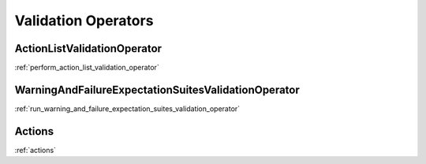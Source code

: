 .. _validation_operators:



##########################
Validation Operators
##########################


*************************************************************
ActionListValidationOperator
*************************************************************
:ref:`perform_action_list_validation_operator`

*************************************************************
WarningAndFailureExpectationSuitesValidationOperator
*************************************************************
:ref:`run_warning_and_failure_expectation_suites_validation_operator`

*************************************************************
Actions
*************************************************************
:ref:`actions`